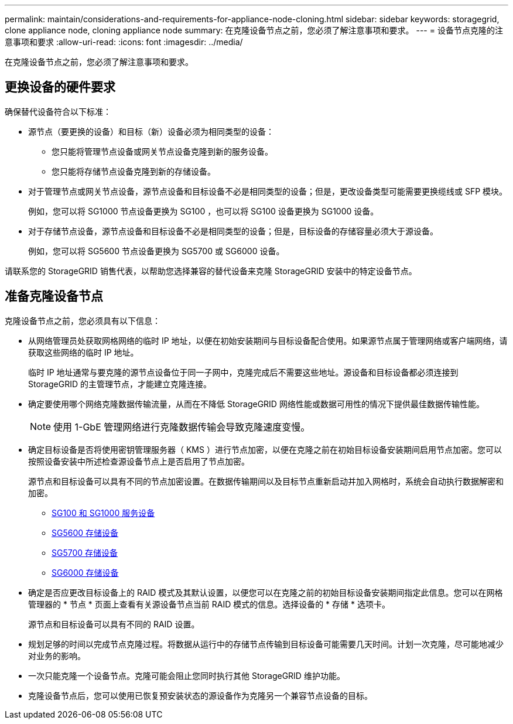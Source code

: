 ---
permalink: maintain/considerations-and-requirements-for-appliance-node-cloning.html 
sidebar: sidebar 
keywords: storagegrid, clone appliance node, cloning appliance node 
summary: 在克隆设备节点之前，您必须了解注意事项和要求。 
---
= 设备节点克隆的注意事项和要求
:allow-uri-read: 
:icons: font
:imagesdir: ../media/


[role="lead"]
在克隆设备节点之前，您必须了解注意事项和要求。



== 更换设备的硬件要求

确保替代设备符合以下标准：

* 源节点（要更换的设备）和目标（新）设备必须为相同类型的设备：
+
** 您只能将管理节点设备或网关节点设备克隆到新的服务设备。
** 您只能将存储节点设备克隆到新的存储设备。


* 对于管理节点或网关节点设备，源节点设备和目标设备不必是相同类型的设备；但是，更改设备类型可能需要更换缆线或 SFP 模块。
+
例如，您可以将 SG1000 节点设备更换为 SG100 ，也可以将 SG100 设备更换为 SG1000 设备。

* 对于存储节点设备，源节点设备和目标设备不必是相同类型的设备；但是，目标设备的存储容量必须大于源设备。
+
例如，您可以将 SG5600 节点设备更换为 SG5700 或 SG6000 设备。



请联系您的 StorageGRID 销售代表，以帮助您选择兼容的替代设备来克隆 StorageGRID 安装中的特定设备节点。



== 准备克隆设备节点

克隆设备节点之前，您必须具有以下信息：

* 从网络管理员处获取网格网络的临时 IP 地址，以便在初始安装期间与目标设备配合使用。如果源节点属于管理网络或客户端网络，请获取这些网络的临时 IP 地址。
+
临时 IP 地址通常与要克隆的源节点设备位于同一子网中，克隆完成后不需要这些地址。源设备和目标设备都必须连接到 StorageGRID 的主管理节点，才能建立克隆连接。

* 确定要使用哪个网络克隆数据传输流量，从而在不降低 StorageGRID 网络性能或数据可用性的情况下提供最佳数据传输性能。
+

NOTE: 使用 1-GbE 管理网络进行克隆数据传输会导致克隆速度变慢。

* 确定目标设备是否将使用密钥管理服务器（ KMS ）进行节点加密，以便在克隆之前在初始目标设备安装期间启用节点加密。您可以按照设备安装中所述检查源设备节点上是否启用了节点加密。
+
源节点和目标设备可以具有不同的节点加密设置。在数据传输期间以及目标节点重新启动并加入网格时，系统会自动执行数据解密和加密。

+
** xref:../sg100-1000/index.adoc[SG100 和 SG1000 服务设备]
** xref:../sg5600/index.adoc[SG5600 存储设备]
** xref:../sg5700/index.adoc[SG5700 存储设备]
** xref:../sg6000/index.adoc[SG6000 存储设备]


* 确定是否应更改目标设备上的 RAID 模式及其默认设置，以便您可以在克隆之前的初始目标设备安装期间指定此信息。您可以在网格管理器的 * 节点 * 页面上查看有关源设备节点当前 RAID 模式的信息。选择设备的 * 存储 * 选项卡。
+
源节点和目标设备可以具有不同的 RAID 设置。

* 规划足够的时间以完成节点克隆过程。将数据从运行中的存储节点传输到目标设备可能需要几天时间。计划一次克隆，尽可能地减少对业务的影响。
* 一次只能克隆一个设备节点。克隆可能会阻止您同时执行其他 StorageGRID 维护功能。
* 克隆设备节点后，您可以使用已恢复预安装状态的源设备作为克隆另一个兼容节点设备的目标。

